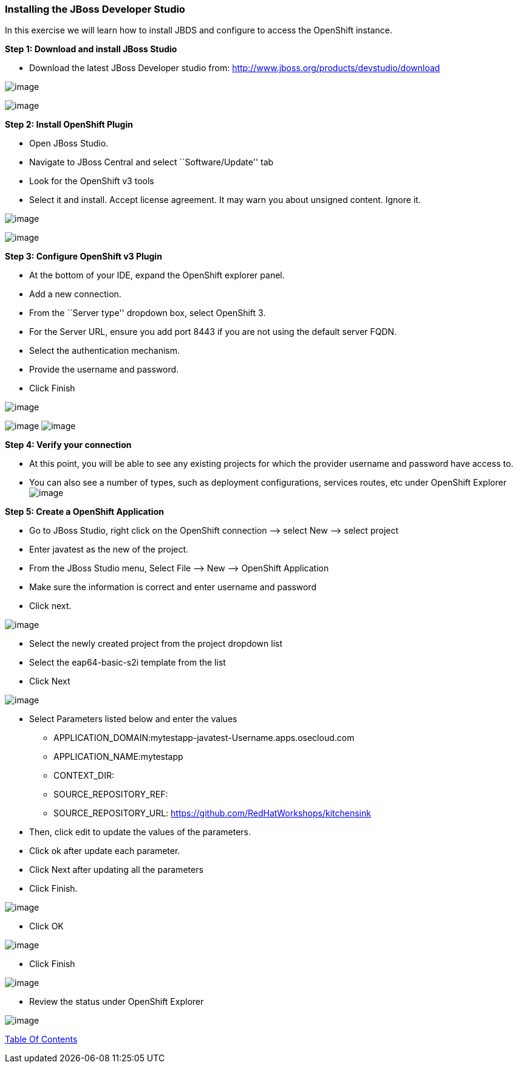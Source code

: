 [[installing-the-jboss-developer-studio]]
Installing the JBoss Developer Studio
~~~~~~~~~~~~~~~~~~~~~~~~~~~~~~~~~~~~~

In this exercise we will learn how to install JBDS and configure to
access the OpenShift instance.

*Step 1: Download and install JBoss Studio*

* Download the latest JBoss Developer studio from:
http://www.jboss.org/products/devstudio/download

image:images/jboss_install_1.png[image]

image:images/jboss_install_2.png[image]

*Step 2: Install OpenShift Plugin*

* Open JBoss Studio.
* Navigate to JBoss Central and select ``Software/Update'' tab
* Look for the OpenShift v3 tools
* Select it and install. Accept license agreement. It may warn you about
unsigned content. Ignore it.

image:images/jboss_install_3.png[image]

image:images/jboss_install_4.png[image]

*Step 3: Configure OpenShift v3 Plugin*

* At the bottom of your IDE, expand the OpenShift explorer panel.
* Add a new connection.
* From the ``Server type'' dropdown box, select OpenShift 3.
* For the Server URL, ensure you add port 8443 if you are not using the
default server FQDN.
* Select the authentication mechanism.
* Provide the username and password.
* Click Finish

image:images/jboss_install_5.png[image]

image:images/jboss_install_6.jpg[image]
image:images/jboss_install_6a.jpg[image]

*Step 4: Verify your connection*

* At this point, you will be able to see any existing projects for which
the provider username and password have access to.
* You can also see a number of types, such as deployment configurations,
services routes, etc under OpenShift Explorer
image:images/jboss_install_7.jpg[image]

*Step 5: Create a OpenShift Application*

* Go to JBoss Studio, right click on the OpenShift connection –> select
New –> select project
* Enter javatest as the new of the project.
* From the JBoss Studio menu, Select File –> New –> OpenShift
Application
* Make sure the information is correct and enter username and password
* Click next.

image:images/jboss_install8.jpg[image]

* Select the newly created project from the project dropdown list
* Select the eap64-basic-s2i template from the list
* Click Next

image:images/jboss_install_9.jpg[image]

* Select Parameters listed below and enter the values
** APPLICATION_DOMAIN:mytestapp-javatest-Username.apps.osecloud.com
** APPLICATION_NAME:mytestapp
** CONTEXT_DIR:
** SOURCE_REPOSITORY_REF:
** SOURCE_REPOSITORY_URL: https://github.com/RedHatWorkshops/kitchensink
* Then, click edit to update the values of the parameters.
* Click ok after update each parameter.
* Click Next after updating all the parameters
* Click Finish.

image:images/jboss_install_10.jpg[image]

* Click OK

image:images/jboss_install_11.jpg[image]

* Click Finish

image:images/jboss_install_12.jpg[image]

* Review the status under OpenShift Explorer

image:images/jboss_install_13.jpg[image]

link:README.adoc[Table Of Contents]
